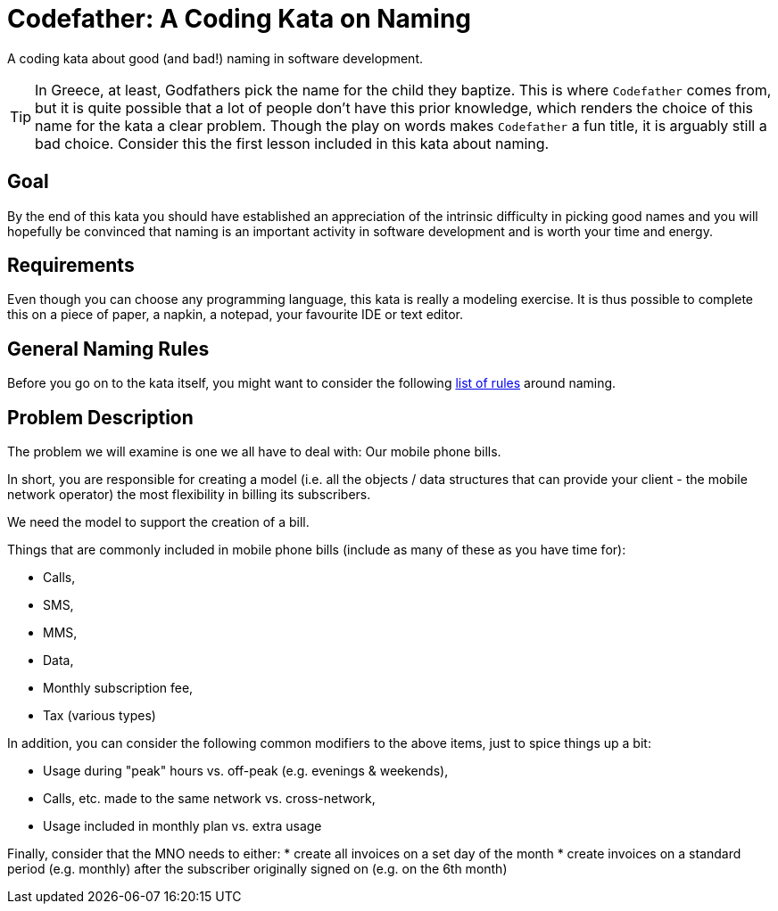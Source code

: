 = Codefather: A Coding Kata on Naming

A coding kata about good (and bad!) naming in software development.

TIP: In Greece, at least, Godfathers pick the name for the child they baptize. This is where
`Codefather` comes from, but it is quite possible that a lot of people don't have this prior
knowledge, which renders the choice of this name for the kata a clear problem. Though the play
on words makes `Codefather` a fun title, it is arguably still a bad choice.
Consider this the first lesson included in this kata about naming.

== Goal

By the end of this kata you should have established an appreciation of the intrinsic
difficulty in picking good names and you will hopefully be convinced that naming is
an important activity in software development and is worth your time and energy.

== Requirements

Even though you can choose any programming language, this kata is really a modeling exercise.
It is thus possible to complete this on a piece of paper, a napkin, a notepad, your
favourite IDE or text editor.

== General Naming Rules

Before you go on to the kata itself, you might want to consider the following
link:NamingRules.asciidoc[list of rules] around naming.


== Problem Description

The problem we will examine is one we all have to deal with: Our mobile phone bills.

In short, you are responsible for creating a model (i.e. all the objects / data structures
that can provide your client - the mobile network operator) the most flexibility in billing
its subscribers.

We need the model to support the creation of a bill.

Things that are commonly included in mobile phone bills (include as many of these as you
have time for):

* Calls,
* SMS,
* MMS,
* Data,
* Monthly subscription fee,
* Tax (various types)

In addition, you can consider the following common modifiers to the above items, just to
spice things up a bit:

* Usage during "peak" hours vs. off-peak (e.g. evenings & weekends),
* Calls, etc. made to the same network vs. cross-network,
* Usage included in monthly plan vs. extra usage

Finally, consider that the MNO needs to either:
* create all invoices on a set day of the month
* create invoices on a standard period (e.g. monthly) after the subscriber originally
signed on (e.g. on the 6th month)